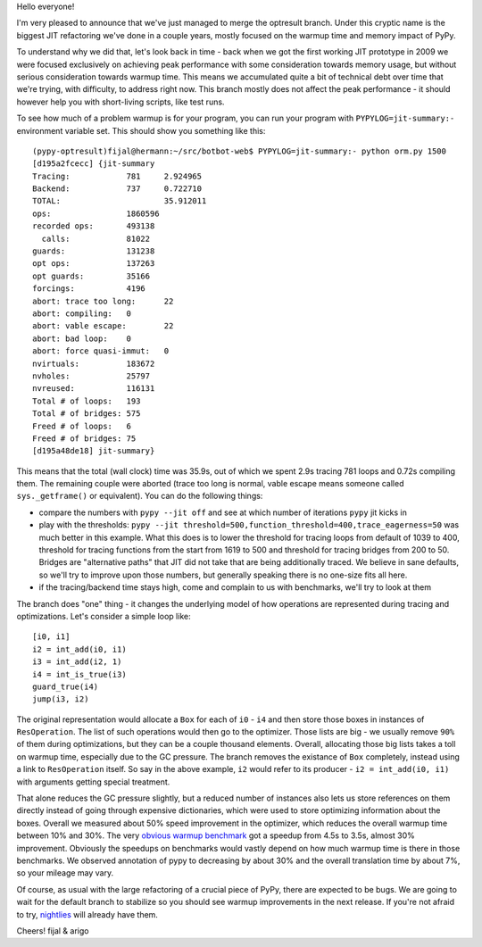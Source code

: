 Hello everyone!

I'm very pleased to announce that we've just managed to merge
the optresult branch.
Under this cryptic name is the biggest JIT refactoring we've done in a couple
years, mostly focused on the warmup time and memory impact of PyPy.

To understand why we did that, let's look back in time - back when we
got the first working JIT prototype in 2009 we were focused exclusively
on achieving peak performance with some consideration towards memory usage, but
without serious consideration towards warmup time. This means we accumulated
quite a bit of technical debt over time that we're trying, with difficulty,
to address right now. This branch mostly does not affect the peak performance
- it should however help you with short-living scripts, like test runs.

To see how much of a problem warmup is for your program, you can run your
program with ``PYPYLOG=jit-summary:-`` environment variable set.
This should show you something like this::

    (pypy-optresult)fijal@hermann:~/src/botbot-web$ PYPYLOG=jit-summary:- python orm.py 1500
    [d195a2fcecc] {jit-summary
    Tracing:      	781	2.924965
    Backend:      	737	0.722710
    TOTAL:      		35.912011
    ops:             	1860596
    recorded ops:    	493138
      calls:         	81022
    guards:          	131238
    opt ops:         	137263
    opt guards:      	35166
    forcings:        	4196
    abort: trace too long:	22
    abort: compiling:	0
    abort: vable escape:	22
    abort: bad loop: 	0
    abort: force quasi-immut:	0
    nvirtuals:       	183672
    nvholes:         	25797
    nvreused:        	116131
    Total # of loops:	193
    Total # of bridges:	575
    Freed # of loops:	6
    Freed # of bridges:	75
    [d195a48de18] jit-summary}

This means that the total (wall clock) time was 35.9s, out of which we spent
2.9s tracing 781 loops and 0.72s compiling them. The remaining couple were
aborted (trace too long is normal, vable escape means someone called
``sys._getframe()`` or equivalent). You can do the following things:

* compare the numbers with ``pypy --jit off`` and see at which number of
  iterations ``pypy`` jit kicks in

* play with the thresholds:
  ``pypy --jit threshold=500,function_threshold=400,trace_eagerness=50`` was
  much better in this example. What this does is to lower the threshold
  for tracing loops from default of 1039 to 400, threshold for tracing
  functions from the start from 1619 to 500 and threshold for tracing bridges
  from 200 to 50. Bridges are "alternative paths" that JIT did not take that
  are being additionally traced. We believe in sane defaults, so we'll try
  to improve upon those numbers, but generally speaking there is no one-size
  fits all here.

* if the tracing/backend time stays high, come and complain to us with
  benchmarks, we'll try to look at them


The branch does "one" thing - it changes the underlying model of how operations
are represented during tracing and optimizations. Let's consider a simple
loop like::

    [i0, i1]
    i2 = int_add(i0, i1)
    i3 = int_add(i2, 1)
    i4 = int_is_true(i3)
    guard_true(i4)
    jump(i3, i2)

The original representation would allocate a ``Box`` for each of ``i0`` - ``i4``
and then store those boxes in instances of ``ResOperation``. The list of such
operations would then go to the optimizer. Those lists are big - we usually
remove ``90%`` of them during optimizations, but they can be a couple thousand
elements. Overall, allocating those big lists takes a toll on warmup time,
especially due to the GC pressure. The branch removes the existance of ``Box``
completely, instead using a link to ``ResOperation`` itself. So say in the above
example, ``i2`` would refer to its producer - ``i2 = int_add(i0, i1)`` with
arguments getting special treatment.

That alone reduces the GC pressure slightly, but a reduced number
of instances also lets us store references on them directly instead
of going through expensive dictionaries, which were used to store optimizing
information about the boxes. Overall
we measured about 50% speed improvement in the optimizer, which reduces
the overall warmup time between 10% and 30%. The very
`obvious warmup benchmark`_ got a speedup from 4.5s to 3.5s, almost
30% improvement. Obviously the speedups on benchmarks would vastly
depend on how much warmup time is there in those benchmarks. We observed
annotation of pypy to decreasing by about 30% and the overall translation
time by about 7%, so your mileage may vary.

Of course, as usual with the large refactoring of a crucial piece of PyPy,
there are expected to be bugs. We are going to wait for the default branch
to stabilize
so you should see warmup improvements in the next release. If you're not afraid
to try, `nightlies`_ will already have them.

.. _`obvious warmup benchmark`: https://bitbucket.org/pypy/benchmarks/src/fe2e89c0ae6846e3a8d4142106a4857e95f17da7/warmup/function_call2.py?at=default
.. _`nightlies`: http://buildbot.pypy.org/nightly/trunk

Cheers!
fijal & arigo


